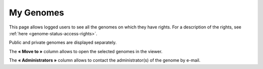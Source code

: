 .. _mygenomes:

##########
My Genomes
##########

This page allows logged users to see all the genomes on which they have rights.
For a description of the rights, see :ref:`here <genome-status-access-rights>`.

Public and private genomes are displayed separately.

.. image:: img/mygenomes.png

The **« Move to »** column allows to open the selected genomes in the viewer.

The **« Administrators »** column allows to contact the administrator(s) of the genome
by e-mail.

